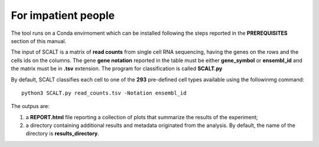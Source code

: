 For impatient people
====================

The tool runs on a Conda envirnoment which can be installed following the steps reported in the **PREREQUISITES** section of this manual.

The input of SCALT is a matrix of **read counts** from single cell RNA sequencing, having the genes on the rows and the cells ids on the columns.
The gene **gene notation** reported in the table must be either **gene_symbol** or **ensembl_id** and the matrix must be in **.tsv** extension. 
The program for classification is called **SCALT.py** 

By default, SCALT classifies each cell to one of the **293** pre-defined cell types available using the followinmg command:

::

   python3 SCALT.py read_counts.tsv -Notation ensembl_id  

The outpus are:

1. a **REPORT.html** file reporting a collection of plots that summarize the results of the experiment;
2. a directory containing additional results and metadata originated from the analysis. By default, the name of the directory is **results_directory**. 
